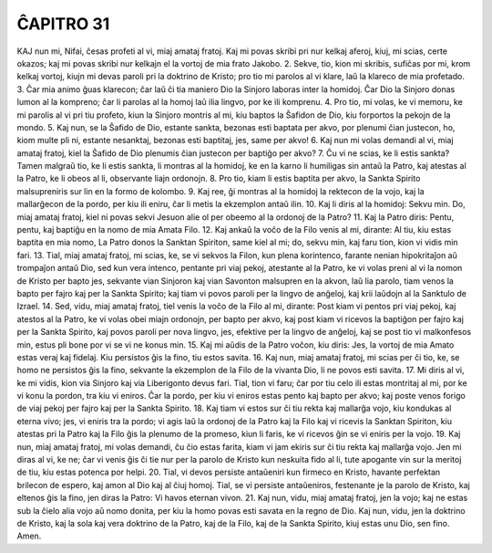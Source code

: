 ĈAPITRO 31
----------

KAJ nun mi, Nifai, ĉesas profeti al vi, miaj amataj fratoj. Kaj mi povas skribi pri nur kelkaj aferoj, kiuj, mi scias, certe okazos; kaj mi povas skribi nur kelkajn el la vortoj de mia frato Jakobo.
2. Sekve, tio, kion mi skribis, sufiĉas por mi, krom kelkaj vortoj, kiujn mi devas paroli pri la doktrino de Kristo; pro tio mi parolos al vi klare, laŭ la klareco de mia profetado. 
3. Ĉar mia animo ĝuas klarecon; ĉar laŭ ĉi tia maniero Dio la Sinjoro laboras inter la homidoj. Ĉar Dio la Sinjoro donas lumon al la kompreno; ĉar li parolas al la homoj laŭ ilia lingvo, por ke ili komprenu.
4. Pro tio, mi volas, ke vi memoru, ke mi parolis al vi pri tiu profeto, kiun la Sinjoro montris al mi, kiu baptos la Ŝafidon de Dio, kiu forportos la pekojn de la mondo.
5. Kaj nun, se la Ŝafido de Dio, estante sankta, bezonas esti baptata per akvo, por plenumi ĉian justecon, ho, kiom multe pli ni, estante nesanktaj, bezonas esti baptitaj, jes, same per akvo!
6. Kaj nun mi volas demandi al vi, miaj amataj fratoj, kiel la Ŝafido de Dio plenumis ĉian justecon per baptiĝo per akvo?
7. Ĉu vi ne scias, ke li estis sankta? Tamen malgraŭ tio, ke li estis sankta, li montras al la homidoj, ke en la karno li humiligas sin antaŭ la Patro, kaj atestas al la Patro, ke li obeos al li, observante liajn ordonojn.
8. Pro tio, kiam li estis baptita per akvo, la Sankta Spirito malsupreniris sur lin en la formo de kolombo.
9. Kaj ree, ĝi montras al la homidoj la rektecon de la vojo, kaj la mallarĝecon de la pordo, per kiu ili eniru, ĉar li metis la ekzemplon antaŭ ilin.
10. Kaj li diris al la homidoj: Sekvu min. Do, miaj amataj fratoj, kiel ni povas sekvi Jesuon alie ol per obeemo al la ordonoj de la Patro?
11. Kaj la Patro diris: Pentu, pentu, kaj baptiĝu en la nomo de mia Amata Filo.
12. Kaj ankaŭ la voĉo de la Filo venis al mi, dirante: Al tiu, kiu estas baptita en mia nomo, La Patro donos la Sanktan Spiriton, same kiel al mi; do, sekvu min, kaj faru tion, kion vi vidis min fari.
13. Tial, miaj amataj fratoj, mi scias, ke, se vi sekvos la Filon, kun plena korintenco, farante nenian hipokritaĵon aŭ trompaĵon antaŭ Dio, sed kun vera intenco, pentante pri viaj pekoj, atestante al la Patro, ke vi volas preni al vi la nomon de Kristo per bapto jes, sekvante vian Sinjoron kaj vian Savonton malsupren en la akvon, laŭ lia parolo, tiam venos la bapto per fajro kaj per la Sankta Spirito; kaj tiam vi povos paroli per la lingvo de anĝeloj, kaj krii laŭdojn al la Sanktulo de Izrael.
14. Sed, vidu, miaj amataj fratoj, tiel venis la voĉo de la Filo al mi, dirante: Post kiam vi pentos pri viaj pekoj, kaj atestos al la Patro, ke vi volas obei miajn ordonojn, per bapto per akvo, kaj post kiam vi ricevos la baptiĝon per fajro kaj per la Sankta Spirito, kaj povos paroli per nova lingvo, jes, efektive per la lingvo de anĝeloj, kaj se post tio vi malkonfesos min, estus pli bone por vi se vi ne konus min.
15. Kaj mi aŭdis de la Patro voĉon, kiu diris: Jes, la vortoj de mia Amato estas veraj kaj fidelaj. Kiu persistos ĝis la fino, tiu estos savita.
16. Kaj nun, miaj amataj fratoj, mi scias per ĉi tio, ke, se homo ne persistos ĝis la fino, sekvante la ekzemplon de la Filo de la vivanta Dio, li ne povos esti savita.
17. Mi diris al vi, ke mi vidis, kion via Sinjoro kaj via Liberigonto devus fari. Tial, tion vi faru; ĉar por tiu celo ili estas montritaj al mi, por ke vi konu la pordon, tra kiu vi eniros. Ĉar la pordo, per kiu vi eniros estas pento kaj bapto per akvo; kaj poste venos forigo de viaj pekoj per fajro kaj per la Sankta Spirito.
18. Kaj tiam vi estos sur ĉi tiu rekta kaj mallarĝa vojo, kiu kondukas al eterna vivo; jes, vi eniris tra la pordo; vi agis laŭ la ordonoj de la Patro kaj la Filo kaj vi ricevis la Sanktan Spiriton, kiu atestas pri la Patro kaj la Filo ĝis la plenumo de la promeso, kiun li faris, ke vi ricevos ĝin se vi eniris per la vojo.
19. Kaj nun, miaj amataj fratoj, mi volas demandi, ĉu ĉio estas farita, kiam vi jam ekiris sur ĉi tiu rekta kaj mallarĝa vojo. Jen mi diras al vi, ke ne; ĉar vi venis ĝis ĉi tie nur per la parolo de Kristo kun neskuita fido al li, tute apogante vin sur la meritoj de tiu, kiu estas potenca por helpi.
20. Tial, vi devos persiste antaŭeniri kun firmeco en Kristo, havante perfektan brilecon de espero, kaj amon al Dio kaj al ĉiuj homoj. Tial, se vi persiste antaŭeniros, festenante je la parolo de Kristo, kaj eltenos ĝis la fino, jen diras la Patro: Vi havos eternan vivon.
21. Kaj nun, vidu, miaj amataj fratoj, jen la vojo; kaj ne estas sub la ĉielo alia vojo aŭ nomo donita, per kiu la homo povas esti savata en la regno de Dio. Kaj nun, vidu, jen la doktrino de Kristo, kaj la sola kaj vera doktrino de la Patro, kaj de la Filo, kaj de la Sankta Spirito, kiuj estas unu Dio, sen fino. Amen.


